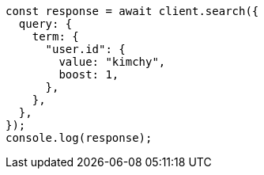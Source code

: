 // This file is autogenerated, DO NOT EDIT
// Use `node scripts/generate-docs-examples.js` to generate the docs examples

[source, js]
----
const response = await client.search({
  query: {
    term: {
      "user.id": {
        value: "kimchy",
        boost: 1,
      },
    },
  },
});
console.log(response);
----
